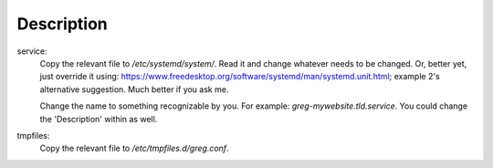 Description
===========
service:
    Copy the relevant file to `/etc/systemd/system/`. Read it and change whatever needs to be changed. Or,
    better yet, just override it using: https://www.freedesktop.org/software/systemd/man/systemd.unit.html; example 2's alternative
    suggestion. Much better if you ask me.

    Change the name to something recognizable by you. For example: `greg-mywebsite.tld.service`. You could change the 'Description'
    within as well.

tmpfiles:
    Copy the relevant file to `/etc/tmpfiles.d/greg.conf`.

